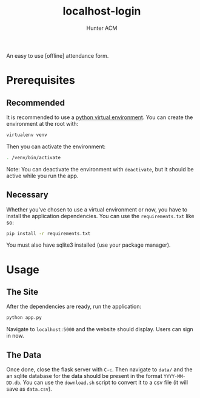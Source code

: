 #+TITLE: localhost-login
#+AUTHOR: Hunter ACM
#+STARTIP: overview

An easy to use [offline] attendance form.

* Prerequisites

** Recommended
It is recommended to use a [[https://docs.python-guide.org/dev/virtualenvs/][python virtual environment]]. You can create the environment at the root
with:

#+BEGIN_SRC bash
virtualenv venv
#+END_SRC

Then you can activate the environment:

#+BEGIN_SRC bash
. /venv/bin/activate
#+END_SRC

Note: You can deactivate the environment with =deactivate=, but it should be active while you run the app.

** Necessary
Whether you've chosen to use a virtual environment or now, you have to install the application
dependencies. You can use the =requirements.txt= like so:

#+BEGIN_SRC bash
pip install -r requirements.txt
#+END_SRC

You must also have sqlite3 installed (use your package manager).

* Usage

** The Site
After the dependencies are ready, run the application:

#+BEGIN_SRC bash
python app.py
#+END_SRC

Navigate to =localhost:5000= and the website should display. Users can sign in now.

** The Data
Once done, close the flask server with =C-c=. Then navigate to =data/= and the an sqlite database for
the data should be present in the format =YYYY-MM-DD.db=. You can use the =download.sh= script to
convert it to a csv file (it will save as =data.csv=).
